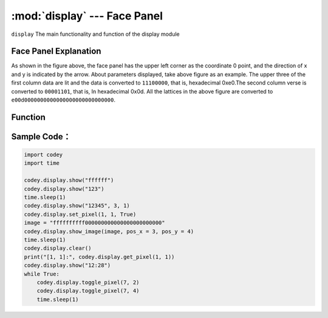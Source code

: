 :mod:`display` --- Face Panel
=============================================

.. module:: display
    :synopsis: Face Panel

``display`` The main functionality and function of the display module

Face Panel Explanation
----------------------

.. image:: img/1.png

As shown in the figure above, the face panel has the upper left corner as the coordinate 0 point, and the direction of x and y is indicated by the arrow. About parameters displayed, take above figure as an example. The upper three of the first column data are lit and the data is converted to ``11100000``, that is, hexadecimal 0xe0.The second column verse is converted to ``00001101``, that is, In hexadecimal 0x0d. All the lattices in the above figure are converted to ``e00d0000000000000000000000000000``.

Function
----------------------

.. function:: show_image(image, pos_x = 0, pos_y = 0, time_s = None)

   Display custom dot matrix graphics as image parameters, parameters：

    - *image* string data, each column of the dot matrix has 8 display points, which is 1 byte of data, converted to a hexadecimal string. Therefore, 16 columns of lattices need to be represented by 32 string data.
    - *pos_x* displays the offset of the x-axis of the graph on the panel. The parameter range is ``-15 ~ 15``, It starts from the 0 position as default if this parameter is not set.
    - *pos_y* displays the offset of the graph on the y-axis of the panel. The parameter range is ``-7 ~ 7``, It starts from the 0 position as default if this parameter is not set.
    - *time_s* displays the time in seconds (in seconds). If this parameter is not set, the display remains unchanged until there is a clear screen or resetting the panel operation.

.. function:: show(var, pos_x = 0, pos_y = 0, wait = True)

   Display data in full-type data parameters, parameters：

    - *var* full type, where the display of numeric and time types is treated specially, and the time format display needs to satisfy: ``[x]x:[x]x`` format (regular expression ``d?d:dd?``)
    - *pos_x* displays the offset of the data on the x-axis of the panel. The parameter range is ``-15 ~ 15``. It starts from the 0 position as default if this parameter is not set.
    - *pos_y* displays the offset of the data on the y-axis of the panel. The parameter range is ``-7 ~ 7``. It starts from the 0 position as default if this parameter is not set.
    - *wait* sets whether to block the display, where ``True``: means blocking until the display is complete, ``False``: means display but not blocking.

.. function:: set_pixel(pos_x, pos_y, status)

   Set the brightness and deactivation status of a single pixel of the panel. Parameters：

    - *pos_x* The coordinates of the x-axis for the pixel on the panel. The parameter range is ``0 ~ 15``.
    - *pos_y* The coordinates of the y-axis for the pixel on the panel. The parameter range is ``0 ~ 7``.
    - *status* Boolean value，where ``True`` indicates that the pixel is lit, and ``False``: indicates that the pixel is off.

.. function:: get_pixel(pos_x, pos_y)

   Get the current on and off states of a single pixel on the panel. The return value is a Boolean value, where ``True``: indicates that the pixel is lit, and ``False``: indicates that the pixel is off. parameter：

    - *pos_x* The coordinates of the x-axis for the pixel on the panel. The parameter range is ``0 ~ 15``.
    - *pos_y* The coordinates of the y-axis for the pixel on the panel. The parameter range is ``0 ~ 7``.

.. function:: toggle_pixel(pos_x, pos_y)

   切换表情面板上单个像素点当前的亮灭状态。参数：

    - *pos_x* The coordinates of the x-axis for the pixel on the panel. The parameter range is ``0 ~ 15``.
    - *pos_y* The coordinates of the y-axis for the pixel on the panel. The parameter range is ``0 ~ 7``.

.. function:: clear()

   Turn off all the LED lights on the display.

Sample Code：
----------------------

.. code-block:: python

  import codey
  import time
  
  codey.display.show("ffffff")
  codey.display.show("123")
  time.sleep(1)
  codey.display.show("12345", 3, 1)
  codey.display.set_pixel(1, 1, True)
  image = "ffffffffff000000000000000000000000"
  codey.display.show_image(image, pos_x = 3, pos_y = 4)
  time.sleep(1)
  codey.display.clear()
  print("[1, 1]:", codey.display.get_pixel(1, 1))
  codey.display.show("12:28")
  while True:
      codey.display.toggle_pixel(7, 2)
      codey.display.toggle_pixel(7, 4)
      time.sleep(1)
